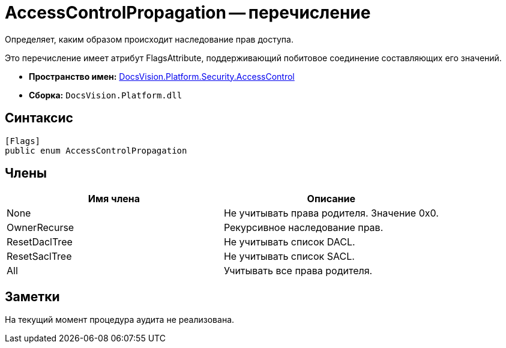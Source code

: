= AccessControlPropagation -- перечисление

Определяет, каким образом происходит наследование прав доступа.

Это перечисление имеет атрибут FlagsAttribute, поддерживающий побитовое соединение составляющих его значений.

* *Пространство имен:* xref:api/DocsVision/Platform/Security/AccessControl/AccessControl_NS.adoc[DocsVision.Platform.Security.AccessControl]
* *Сборка:* `DocsVision.Platform.dll`

== Синтаксис

[source,csharp]
----
[Flags]
public enum AccessControlPropagation
----

== Члены

[cols=",",options="header"]
|===
|Имя члена |Описание
|None |Не учитывать права родителя. Значение 0x0.
|OwnerRecurse |Рекурсивное наследование прав.
|ResetDaclTree |Не учитывать список DACL.
|ResetSaclTree |Не учитывать список SACL.
|All |Учитывать все права родителя.
|===

== Заметки

На текущий момент процедура аудита не реализована.
